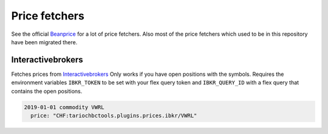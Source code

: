 Price fetchers
==============

See the official `Beanprice <https://github.com/beancount/beanprice>`__ for a lot of price fetchers.
Also most of the price fetchers which used to be in this repository have been migrated there.

Interactivebrokers
------------------

Fetches prices from `Interactivebrokers <https://www.interactivebrokers.com/>`__
Only works if you have open positions with the symbols.
Requires the environment variables ``IBKR_TOKEN`` to be set with your flex query token and ``IBKR_QUERY_ID``
with a flex query that contains the open positions.

.. code-block::

  2019-01-01 commodity VWRL
    price: "CHF:tariochbctools.plugins.prices.ibkr/VWRL"
